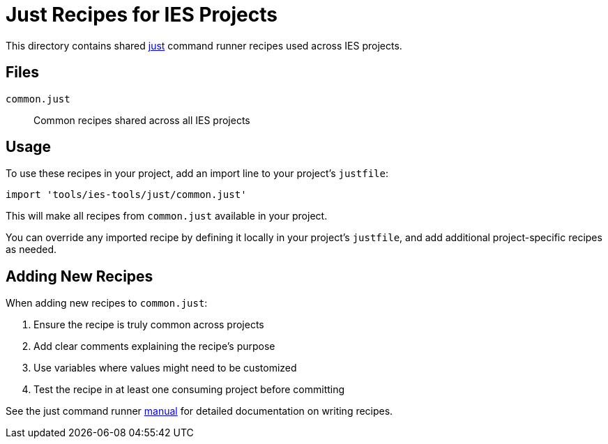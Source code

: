 = Just Recipes for IES Projects

This directory contains shared https://just.systems/[just] command runner recipes used across IES projects.

== Files

`common.just`:: Common recipes shared across all IES projects

== Usage

To use these recipes in your project, add an import line to your project's `justfile`:

[source]
----
import 'tools/ies-tools/just/common.just'
----

This will make all recipes from `common.just` available in your project.

You can override any imported recipe by defining it locally in your project's `justfile`, and add additional project-specific recipes as needed.

== Adding New Recipes

When adding new recipes to `common.just`:

1. Ensure the recipe is truly common across projects
2. Add clear comments explaining the recipe's purpose
3. Use variables where values might need to be customized
4. Test the recipe in at least one consuming project before committing

See the just command runner https://just.systems/man/en/[manual] for detailed documentation on writing recipes.